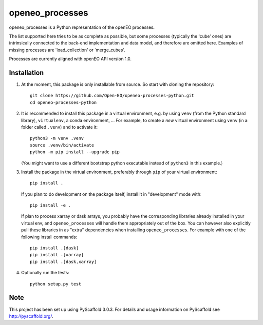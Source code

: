 ================
openeo_processes
================


openeo_processes is a Python representation of the openEO processes.

The list supported here tries to be as complete as possible, but some processes (typically the 'cube' ones) are intrinsically connected to the back-end implementation and data model, and therefore are omitted here. Examples of missing processes are 'load_collection' or 'merge_cubes'.

Processes are currently aligned with openEO API version 1.0.

Installation
============

1. At the moment, this package is only installable from source.
   So start with cloning the repository::

        git clone https://github.com/Open-EO/openeo-processes-python.git
        cd openeo-processes-python

2. It is recommended to install this package in a virtual environment,
   e.g. by using ``venv`` (from the Python standard library), ``virtualenv``,
   a conda environment, ...
   For example, to create a *new* virtual environment using ``venv``
   (in a folder called ``.venv``) and to activate it::

        python3 -m venv .venv
        source .venv/bin/activate
        python -m pip install --upgrade pip

   (You might want to use a different bootstrap python executable
   instead of ``python3`` in this example.)

3.  Install the package in the virtual environment,
    preferably through ``pip`` of your virtual environment::

        pip install .

    If you plan to do development on the package itself,
    install it in "development" mode with::

        pip install -e .

    If plan to process xarray or dask arrays, you probably
    have the corresponding libraries already installed in your virtual env,
    and ``openeo_processes`` will handle them appropriately out of the box.
    You can however also explicitly pull these libraries in as "extra" dependencies
    when installing ``openeo_processes``.
    For example with one of the following install commands::

        pip install .[dask]
        pip install .[xarray]
        pip install .[dask,xarray]


4. Optionally run the tests::

        python setup.py test
  


Note
====

This project has been set up using PyScaffold 3.0.3. For details and usage
information on PyScaffold see http://pyscaffold.org/.
